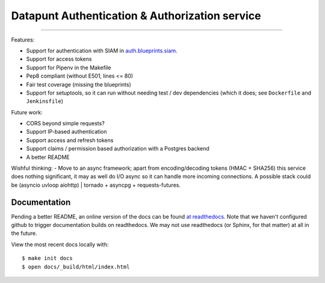 Datapunt Authentication & Authorization service
===============================================

.. image:: https://img.shields.io/badge/python-3.4%2C%203.5%2C%203.6-blue.svg
    :target: https://www.python.org/

.. image:: https://img.shields.io/badge/license-MPLv2.0-blue.svg
    :target: https://www.mozilla.org/en-US/MPL/2.0/

---------------------

Features:

- Support for authentication with SIAM in `auth.blueprints.siam <auth/blueprints/siam.py>`_.
- Support for access tokens
- Support for Pipenv in the Makefile
- Pep8 compliant (without E501, lines <= 80)
- Fair test coverage (missing the blueprints)
- Support for setuptools, so it can run without needing test / dev dependencies (which it does; see ``Dockerfile`` and ``Jenkinsfile``)

Future work:

- CORS beyond simple requests?
- Support IP-based authentication
- Support access and refresh tokens
- Support claims / permission based authorization with a Postgres backend
- A better README

Wishful thinking:
- Move to an async framework; apart from encoding/decoding tokens (HMAC + SHA256) this service does nothing significant, it may as well do I/O async so it can handle more incoming connections. A possible stack could be (asyncio uvloop aiohttp) | tornado + asyncpg + requests-futures.

Documentation
-------------

Pending a better README, an online version of the docs can be found `at readthedocs <http://datapunt-auth.readthedocs.io/en/latest/>`_.
Note that we haven't configured github to trigger documentation builds on readthedocs.
We may not use readthedocs (or Sphinx, for that matter) at all in the future. 

View the most recent docs locally with:

::

   $ make init docs
   $ open docs/_build/html/index.html
